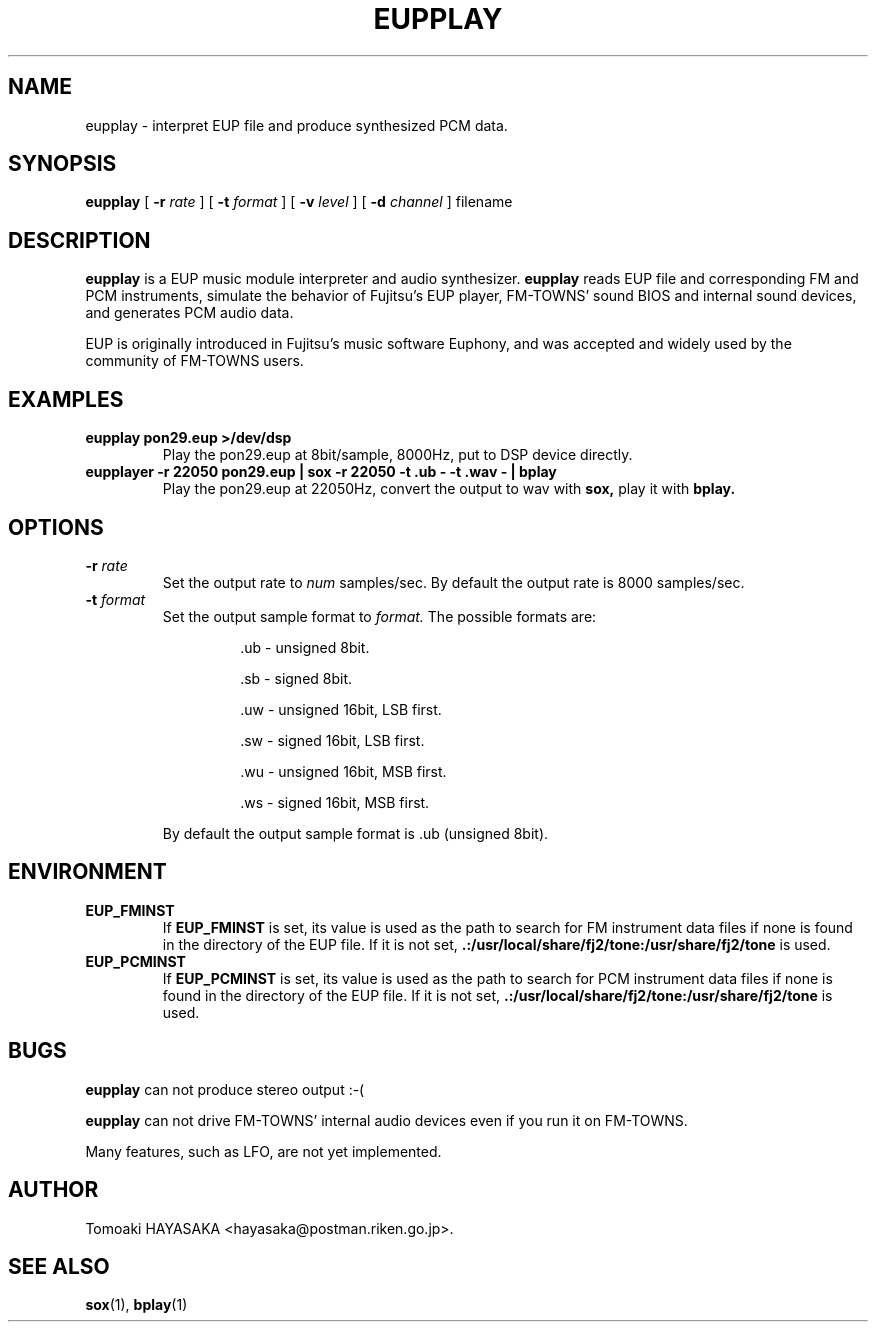 .\" -*- nroff -*-
.\"
.\" EUPPlayer - EUP Interpreter and Audio Synthesizer.
.\" Copyright (C) 1998,2000 Tomoaki HAYASAKA.
.\"
.\" This program is free software; you can redistribute it and/or modify
.\" it under the terms of the GNU General Public License as published by
.\" the Free Software Foundation; either version 2 of the License, or (at
.\" your option) any later version.
.\"
.\" This program is distributed in the hope that it will be useful, but
.\" WITHOUT ANY WARRANTY; without even the implied warranty of
.\" MERCHANTABILITY or FITNESS FOR A PARTICULAR PURPOSE.  See the GNU
.\" General Public License for more details.
.\"
.\" You should have received a copy of the GNU General Public License
.\" along with this program; if not, write to the Free Software
.\" Foundation, Inc., 675 Mass Ave, Cambridge, MA 02139, USA.
.\"
.\"
.\" eupplay.1 - nroff -man source for eupplay man page.
.\"
.\" $Id: eupplay.1.in,v 1.4 2000/04/12 23:21:44 hayasaka Exp $
.\"
.TH EUPPLAY 1 "13 Apr, 2000" "Version 0.008" ""
.\"
.\"------------------------------------------------------------------
.\"
.SH NAME
eupplay \- interpret EUP file and produce synthesized PCM data.
.\"
.\"------------------------------------------------------------------
.\"
.SH SYNOPSIS
.PD 0
.BR eupplay " [ "
.B -r
.IR rate " ] [ "
.B -t
.IR format " ] [ "
.B -v
.IR level " ] [ "
.B -d
.IR channel " ] filename"
.P
.PD 1
.\"
.\"------------------------------------------------------------------
.\"
.SH DESCRIPTION
.B eupplay
is a EUP music module interpreter and audio synthesizer.
.B eupplay
reads EUP file and corresponding FM and PCM instruments,
simulate the behavior of Fujitsu's EUP player, FM-TOWNS' sound BIOS
and internal sound devices, and generates PCM audio data.

EUP is originally introduced in Fujitsu's music software Euphony, and
was accepted and widely used by the community of FM-TOWNS users.
.\"
.\"------------------------------------------------------------------
.\"
.SH EXAMPLES
.TP
.BI eupplay\ pon29.eup\ >/dev/dsp
Play the pon29.eup at 8bit/sample, 8000Hz, put to DSP device directly.
.TP
.BI eupplayer\ -r\ 22050\ pon29.eup\ |\ sox\ -r\ 22050\ -t\ .ub\ -\ -t\ .wav\ -\ |\ bplay
Play the pon29.eup at 22050Hz, convert the output to wav with 
.B sox,
play it with
.B bplay.
.PP
.\"
.\"------------------------------------------------------------------
.\"
.SH OPTIONS
.TP
\fB\-r \fIrate\fR
Set the output rate to
.I num
samples/sec.  By default the output rate is 8000 samples/sec.
.TP
\fB\-t \fIformat\fR
Set the output sample format to
.I format.
The possible formats are:
.RS
.HP
  .ub - unsigned 8bit.
.HP
  .sb - signed 8bit.
.HP
  .uw - unsigned 16bit, LSB first.
.HP
  .sw - signed 16bit, LSB first.
.HP
  .wu - unsigned 16bit, MSB first.
.HP
  .ws - signed 16bit, MSB first.
.\".RE
.P
By default the output sample format is .ub (unsigned 8bit).
.PP
.\"
.\"------------------------------------------------------------------
.\"
.SH ENVIRONMENT
.TP
.B EUP_FMINST
If
.B EUP_FMINST
is set, its value is used as the path to search for FM instrument data
files if none is found in the directory of the EUP file.  If it is not
set,
.B .:/usr/local/share/fj2/tone:/usr/share/fj2/tone
is used.
.TP
.B EUP_PCMINST
If
.B EUP_PCMINST
is set, its value is used as the path to search for PCM instrument
data files if none is found in the directory of the EUP file.  If it
is not set,
.B .:/usr/local/share/fj2/tone:/usr/share/fj2/tone
is used.
.\"
.\"------------------------------------------------------------------
.\"
.SH BUGS
.B eupplay
can not produce stereo output :-(
.PP
.B eupplay
can not drive FM-TOWNS' internal audio devices even if you
run it on FM-TOWNS.
.PP
Many features, such as LFO, are not yet implemented.
.PP
.\"
.\"------------------------------------------------------------------
.\"
.SH AUTHOR
Tomoaki HAYASAKA <hayasaka@postman.riken.go.jp>.
.PP
.\"
.\"------------------------------------------------------------------
.\"
.SH SEE ALSO
.BR sox "(1), " bplay "(1)"
